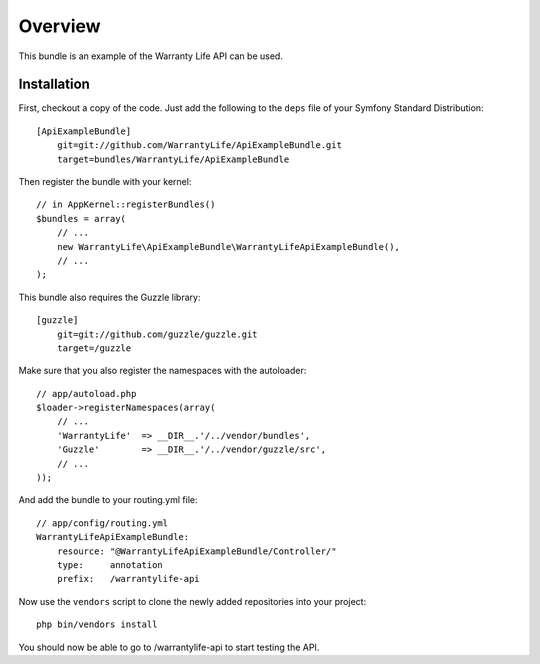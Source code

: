 ========
Overview
========

This bundle is an example of the Warranty Life API can be used.


Installation
------------

First, checkout a copy of the code.  Just add the following  to the ``deps`` 
file of your Symfony Standard Distribution::

    [ApiExampleBundle]
        git=git://github.com/WarrantyLife/ApiExampleBundle.git
        target=bundles/WarrantyLife/ApiExampleBundle

Then register the bundle with your kernel::

    // in AppKernel::registerBundles()
    $bundles = array(
        // ...
        new WarrantyLife\ApiExampleBundle\WarrantyLifeApiExampleBundle(),
        // ...
    );

This bundle also requires the Guzzle library::

    [guzzle]
        git=git://github.com/guzzle/guzzle.git
        target=/guzzle


Make sure that you also register the namespaces with the autoloader::

    // app/autoload.php
    $loader->registerNamespaces(array(
        // ...
        'WarrantyLife'  => __DIR__.'/../vendor/bundles',
        'Guzzle'        => __DIR__.'/../vendor/guzzle/src',
        // ...
    ));

And add the bundle to your routing.yml file::

    // app/config/routing.yml
    WarrantyLifeApiExampleBundle:
        resource: "@WarrantyLifeApiExampleBundle/Controller/"
        type:     annotation
        prefix:   /warrantylife-api

Now use the ``vendors`` script to clone the newly added repositories 
into your project::

    php bin/vendors install

You should now be able to go to /warrantylife-api to start testing the API.
